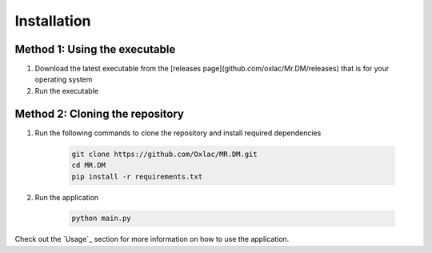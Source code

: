 ============
Installation
============

Method 1: Using the executable
------------------------------

1. Download the latest executable from the [releases page](github.com/oxlac/Mr.DM/releases) that is for your operating system
2. Run the executable


Method 2: Cloning the repository
--------------------------------

1. Run the following commands to clone the repository and install required dependencies

    .. code:: bash

        git clone https://github.com/Oxlac/MR.DM.git
        cd MR.DM
        pip install -r requirements.txt

2. Run the application
    
        .. code:: bash
    
            python main.py

Check out the `Usage`_ section for more information on how to use the application.